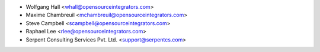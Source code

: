 * Wolfgang Hall <whall@opensourceintegrators.com>
* Maxime Chambreuil <mchambreuil@opensourceintegrators.com>
* Steve Campbell <scampbell@opensourceintegrators.com>
* Raphael Lee <rlee@opensourceintegrators.com>
* Serpent Consulting Services Pvt. Ltd. <support@serpentcs.com>
